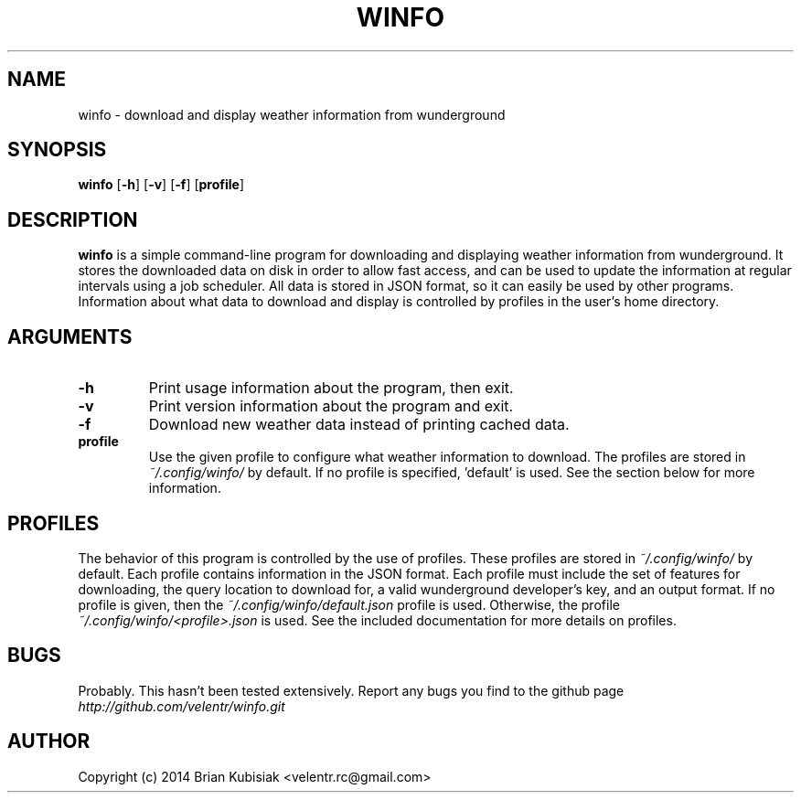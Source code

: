 .\" Process this file with
.\" groff -man -Tascii winfo.1
.\"
.TH WINFO 1 "winfo-0.1" "" "General Commands Manual"
.SH NAME
winfo \- download and display weather information from wunderground
.SH SYNOPSIS
.B winfo
.RB [ \-h ]
.RB [ \-v ]
.RB [ \-f ]
.RB [ profile ]
.SH DESCRIPTION
.B winfo
is a simple command-line program for downloading and displaying weather
information from wunderground. It stores the downloaded data on disk in order to
allow fast access, and can be used to update the information at regular
intervals using a job scheduler. All data is stored in JSON format, so it can
easily be used by other programs. Information about what data to download and
display is controlled by profiles in the user's home directory.
.SH ARGUMENTS
.TP
.B \-h
Print usage information about the program, then exit.
.TP
.B \-v
Print version information about the program and exit.
.TP
.B \-f
Download new weather data instead of printing cached data.
.TP
.B profile
Use the given profile to configure what weather information to download. The
profiles are stored in
.I ~/.config/winfo/
by default. If no profile is specified, 'default' is used. See the section below
for more information.
.SH PROFILES
The behavior of this program is controlled by the use of profiles. These
profiles are stored in
.I ~/.config/winfo/
by default. Each profile contains information in the JSON format. Each profile
must include the set of features for downloading, the query location to download
for, a valid wunderground developer's key, and an output format. If no profile
is given, then the
.I ~/.config/winfo/default.json
profile is used. Otherwise, the profile
.I ~/.config/winfo/<profile>.json
is used. See the included documentation for more details on profiles.
.SH BUGS
Probably. This hasn't been tested extensively. Report any bugs you find to the
github page
.I http://github.com/velentr/winfo.git
.SH AUTHOR
Copyright (c) 2014 Brian Kubisiak <velentr.rc@gmail.com>
